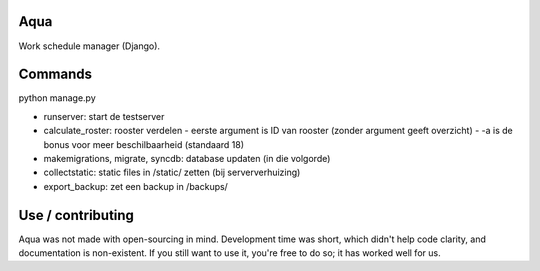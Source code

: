 Aqua
-------------------------------

Work schedule manager (Django).

Commands
-------------------------------

python manage.py

- runserver: start de testserver
- calculate_roster: rooster verdelen
  - eerste argument is ID van rooster (zonder argument geeft overzicht)
  - -a is de bonus voor meer beschilbaarheid (standaard 18)
- makemigrations, migrate, syncdb: database updaten (in die volgorde)
- collectstatic: static files in /static/ zetten (bij serververhuizing)
- export_backup: zet een backup in /backups/

Use / contributing
-------------------------------

Aqua was not made with open-sourcing in mind. Development time was short, which didn't help code clarity, and documentation is non-existent.
If you still want to use it, you're free to do so; it has worked well for us.


